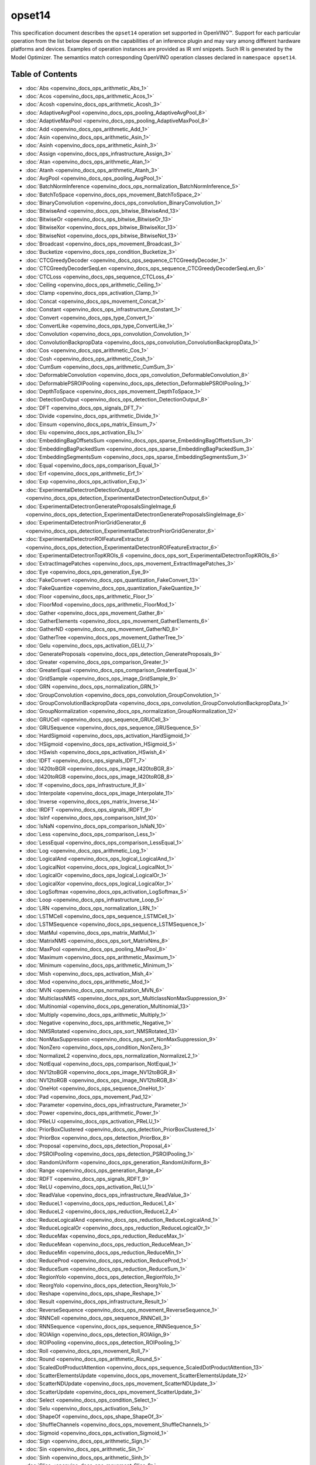 .. {#openvino_docs_ops_opset14}

opset14
=======


.. meta::
  :description: Explore the examples of operation instances expressed as IR
                XML snippets in the opset14 operation set, supported in OpenVINO™
                toolkit.

This specification document describes the ``opset14`` operation set supported in OpenVINO™.
Support for each particular operation from the list below depends on the capabilities of an inference plugin
and may vary among different hardware platforms and devices. Examples of operation instances are provided as IR xml
snippets. Such IR is generated by the Model Optimizer. The semantics match corresponding OpenVINO operation classes
declared in ``namespace opset14``.


Table of Contents
##################

* :doc:`Abs <openvino_docs_ops_arithmetic_Abs_1>`
* :doc:`Acos <openvino_docs_ops_arithmetic_Acos_1>`
* :doc:`Acosh <openvino_docs_ops_arithmetic_Acosh_3>`
* :doc:`AdaptiveAvgPool <openvino_docs_ops_pooling_AdaptiveAvgPool_8>`
* :doc:`AdaptiveMaxPool <openvino_docs_ops_pooling_AdaptiveMaxPool_8>`
* :doc:`Add <openvino_docs_ops_arithmetic_Add_1>`
* :doc:`Asin <openvino_docs_ops_arithmetic_Asin_1>`
* :doc:`Asinh <openvino_docs_ops_arithmetic_Asinh_3>`
* :doc:`Assign <openvino_docs_ops_infrastructure_Assign_3>`
* :doc:`Atan <openvino_docs_ops_arithmetic_Atan_1>`
* :doc:`Atanh <openvino_docs_ops_arithmetic_Atanh_3>`
* :doc:`AvgPool <openvino_docs_ops_pooling_AvgPool_1>`
* :doc:`BatchNormInference <openvino_docs_ops_normalization_BatchNormInference_5>`
* :doc:`BatchToSpace <openvino_docs_ops_movement_BatchToSpace_2>`
* :doc:`BinaryConvolution <openvino_docs_ops_convolution_BinaryConvolution_1>`
* :doc:`BitwiseAnd <openvino_docs_ops_bitwise_BitwiseAnd_13>`
* :doc:`BitwiseOr <openvino_docs_ops_bitwise_BitwiseOr_13>`
* :doc:`BitwiseXor <openvino_docs_ops_bitwise_BitwiseXor_13>`
* :doc:`BitwiseNot <openvino_docs_ops_bitwise_BitwiseNot_13>`
* :doc:`Broadcast <openvino_docs_ops_movement_Broadcast_3>`
* :doc:`Bucketize <openvino_docs_ops_condition_Bucketize_3>`
* :doc:`CTCGreedyDecoder <openvino_docs_ops_sequence_CTCGreedyDecoder_1>`
* :doc:`CTCGreedyDecoderSeqLen <openvino_docs_ops_sequence_CTCGreedyDecoderSeqLen_6>`
* :doc:`CTCLoss <openvino_docs_ops_sequence_CTCLoss_4>`
* :doc:`Ceiling <openvino_docs_ops_arithmetic_Ceiling_1>`
* :doc:`Clamp <openvino_docs_ops_activation_Clamp_1>`
* :doc:`Concat <openvino_docs_ops_movement_Concat_1>`
* :doc:`Constant <openvino_docs_ops_infrastructure_Constant_1>`
* :doc:`Convert <openvino_docs_ops_type_Convert_1>`
* :doc:`ConvertLike <openvino_docs_ops_type_ConvertLike_1>`
* :doc:`Convolution <openvino_docs_ops_convolution_Convolution_1>`
* :doc:`ConvolutionBackpropData <openvino_docs_ops_convolution_ConvolutionBackpropData_1>`
* :doc:`Cos <openvino_docs_ops_arithmetic_Cos_1>`
* :doc:`Cosh <openvino_docs_ops_arithmetic_Cosh_1>`
* :doc:`CumSum <openvino_docs_ops_arithmetic_CumSum_3>`
* :doc:`DeformableConvolution <openvino_docs_ops_convolution_DeformableConvolution_8>`
* :doc:`DeformablePSROIPooling <openvino_docs_ops_detection_DeformablePSROIPooling_1>`
* :doc:`DepthToSpace <openvino_docs_ops_movement_DepthToSpace_1>`
* :doc:`DetectionOutput <openvino_docs_ops_detection_DetectionOutput_8>`
* :doc:`DFT <openvino_docs_ops_signals_DFT_7>`
* :doc:`Divide <openvino_docs_ops_arithmetic_Divide_1>`
* :doc:`Einsum <openvino_docs_ops_matrix_Einsum_7>`
* :doc:`Elu <openvino_docs_ops_activation_Elu_1>`
* :doc:`EmbeddingBagOffsetsSum <openvino_docs_ops_sparse_EmbeddingBagOffsetsSum_3>`
* :doc:`EmbeddingBagPackedSum <openvino_docs_ops_sparse_EmbeddingBagPackedSum_3>`
* :doc:`EmbeddingSegmentsSum <openvino_docs_ops_sparse_EmbeddingSegmentsSum_3>`
* :doc:`Equal <openvino_docs_ops_comparison_Equal_1>`
* :doc:`Erf <openvino_docs_ops_arithmetic_Erf_1>`
* :doc:`Exp <openvino_docs_ops_activation_Exp_1>`
* :doc:`ExperimentalDetectronDetectionOutput_6 <openvino_docs_ops_detection_ExperimentalDetectronDetectionOutput_6>`
* :doc:`ExperimentalDetectronGenerateProposalsSingleImage_6 <openvino_docs_ops_detection_ExperimentalDetectronGenerateProposalsSingleImage_6>`
* :doc:`ExperimentalDetectronPriorGridGenerator_6 <openvino_docs_ops_detection_ExperimentalDetectronPriorGridGenerator_6>`
* :doc:`ExperimentalDetectronROIFeatureExtractor_6 <openvino_docs_ops_detection_ExperimentalDetectronROIFeatureExtractor_6>`
* :doc:`ExperimentalDetectronTopKROIs_6 <openvino_docs_ops_sort_ExperimentalDetectronTopKROIs_6>`
* :doc:`ExtractImagePatches <openvino_docs_ops_movement_ExtractImagePatches_3>`
* :doc:`Eye <openvino_docs_ops_generation_Eye_9>`
* :doc:`FakeConvert <openvino_docs_ops_quantization_FakeConvert_13>`
* :doc:`FakeQuantize <openvino_docs_ops_quantization_FakeQuantize_1>`
* :doc:`Floor <openvino_docs_ops_arithmetic_Floor_1>`
* :doc:`FloorMod <openvino_docs_ops_arithmetic_FloorMod_1>`
* :doc:`Gather <openvino_docs_ops_movement_Gather_8>`
* :doc:`GatherElements <openvino_docs_ops_movement_GatherElements_6>`
* :doc:`GatherND <openvino_docs_ops_movement_GatherND_8>`
* :doc:`GatherTree <openvino_docs_ops_movement_GatherTree_1>`
* :doc:`Gelu <openvino_docs_ops_activation_GELU_7>`
* :doc:`GenerateProposals <openvino_docs_ops_detection_GenerateProposals_9>`
* :doc:`Greater <openvino_docs_ops_comparison_Greater_1>`
* :doc:`GreaterEqual <openvino_docs_ops_comparison_GreaterEqual_1>`
* :doc:`GridSample <openvino_docs_ops_image_GridSample_9>`
* :doc:`GRN <openvino_docs_ops_normalization_GRN_1>`
* :doc:`GroupConvolution <openvino_docs_ops_convolution_GroupConvolution_1>`
* :doc:`GroupConvolutionBackpropData <openvino_docs_ops_convolution_GroupConvolutionBackpropData_1>`
* :doc:`GroupNormalization <openvino_docs_ops_normalization_GroupNormalization_12>`
* :doc:`GRUCell <openvino_docs_ops_sequence_GRUCell_3>`
* :doc:`GRUSequence <openvino_docs_ops_sequence_GRUSequence_5>`
* :doc:`HardSigmoid <openvino_docs_ops_activation_HardSigmoid_1>`
* :doc:`HSigmoid <openvino_docs_ops_activation_HSigmoid_5>`
* :doc:`HSwish <openvino_docs_ops_activation_HSwish_4>`
* :doc:`IDFT <openvino_docs_ops_signals_IDFT_7>`
* :doc:`I420toBGR <openvino_docs_ops_image_I420toBGR_8>`
* :doc:`I420toRGB <openvino_docs_ops_image_I420toRGB_8>`
* :doc:`If <openvino_docs_ops_infrastructure_If_8>`
* :doc:`Interpolate <openvino_docs_ops_image_Interpolate_11>`
* :doc:`Inverse <openvino_docs_ops_matrix_Inverse_14>`
* :doc:`IRDFT <openvino_docs_ops_signals_IRDFT_9>`
* :doc:`IsInf <openvino_docs_ops_comparison_IsInf_10>`
* :doc:`IsNaN <openvino_docs_ops_comparison_IsNaN_10>`
* :doc:`Less <openvino_docs_ops_comparison_Less_1>`
* :doc:`LessEqual <openvino_docs_ops_comparison_LessEqual_1>`
* :doc:`Log <openvino_docs_ops_arithmetic_Log_1>`
* :doc:`LogicalAnd <openvino_docs_ops_logical_LogicalAnd_1>`
* :doc:`LogicalNot <openvino_docs_ops_logical_LogicalNot_1>`
* :doc:`LogicalOr <openvino_docs_ops_logical_LogicalOr_1>`
* :doc:`LogicalXor <openvino_docs_ops_logical_LogicalXor_1>`
* :doc:`LogSoftmax <openvino_docs_ops_activation_LogSoftmax_5>`
* :doc:`Loop <openvino_docs_ops_infrastructure_Loop_5>`
* :doc:`LRN <openvino_docs_ops_normalization_LRN_1>`
* :doc:`LSTMCell <openvino_docs_ops_sequence_LSTMCell_1>`
* :doc:`LSTMSequence <openvino_docs_ops_sequence_LSTMSequence_1>`
* :doc:`MatMul <openvino_docs_ops_matrix_MatMul_1>`
* :doc:`MatrixNMS <openvino_docs_ops_sort_MatrixNms_8>`
* :doc:`MaxPool <openvino_docs_ops_pooling_MaxPool_8>`
* :doc:`Maximum <openvino_docs_ops_arithmetic_Maximum_1>`
* :doc:`Minimum <openvino_docs_ops_arithmetic_Minimum_1>`
* :doc:`Mish <openvino_docs_ops_activation_Mish_4>`
* :doc:`Mod <openvino_docs_ops_arithmetic_Mod_1>`
* :doc:`MVN <openvino_docs_ops_normalization_MVN_6>`
* :doc:`MulticlassNMS <openvino_docs_ops_sort_MulticlassNonMaxSuppression_9>`
* :doc:`Multinomial <openvino_docs_ops_generation_Multinomial_13>`
* :doc:`Multiply <openvino_docs_ops_arithmetic_Multiply_1>`
* :doc:`Negative <openvino_docs_ops_arithmetic_Negative_1>`
* :doc:`NMSRotated <openvino_docs_ops_sort_NMSRotated_13>`
* :doc:`NonMaxSuppression <openvino_docs_ops_sort_NonMaxSuppression_9>`
* :doc:`NonZero <openvino_docs_ops_condition_NonZero_3>`
* :doc:`NormalizeL2 <openvino_docs_ops_normalization_NormalizeL2_1>`
* :doc:`NotEqual <openvino_docs_ops_comparison_NotEqual_1>`
* :doc:`NV12toBGR <openvino_docs_ops_image_NV12toBGR_8>`
* :doc:`NV12toRGB <openvino_docs_ops_image_NV12toRGB_8>`
* :doc:`OneHot <openvino_docs_ops_sequence_OneHot_1>`
* :doc:`Pad <openvino_docs_ops_movement_Pad_12>`
* :doc:`Parameter <openvino_docs_ops_infrastructure_Parameter_1>`
* :doc:`Power <openvino_docs_ops_arithmetic_Power_1>`
* :doc:`PReLU <openvino_docs_ops_activation_PReLU_1>`
* :doc:`PriorBoxClustered <openvino_docs_ops_detection_PriorBoxClustered_1>`
* :doc:`PriorBox <openvino_docs_ops_detection_PriorBox_8>`
* :doc:`Proposal <openvino_docs_ops_detection_Proposal_4>`
* :doc:`PSROIPooling <openvino_docs_ops_detection_PSROIPooling_1>`
* :doc:`RandomUniform <openvino_docs_ops_generation_RandomUniform_8>`
* :doc:`Range <openvino_docs_ops_generation_Range_4>`
* :doc:`RDFT <openvino_docs_ops_signals_RDFT_9>`
* :doc:`ReLU <openvino_docs_ops_activation_ReLU_1>`
* :doc:`ReadValue <openvino_docs_ops_infrastructure_ReadValue_3>`
* :doc:`ReduceL1 <openvino_docs_ops_reduction_ReduceL1_4>`
* :doc:`ReduceL2 <openvino_docs_ops_reduction_ReduceL2_4>`
* :doc:`ReduceLogicalAnd <openvino_docs_ops_reduction_ReduceLogicalAnd_1>`
* :doc:`ReduceLogicalOr <openvino_docs_ops_reduction_ReduceLogicalOr_1>`
* :doc:`ReduceMax <openvino_docs_ops_reduction_ReduceMax_1>`
* :doc:`ReduceMean <openvino_docs_ops_reduction_ReduceMean_1>`
* :doc:`ReduceMin <openvino_docs_ops_reduction_ReduceMin_1>`
* :doc:`ReduceProd <openvino_docs_ops_reduction_ReduceProd_1>`
* :doc:`ReduceSum <openvino_docs_ops_reduction_ReduceSum_1>`
* :doc:`RegionYolo <openvino_docs_ops_detection_RegionYolo_1>`
* :doc:`ReorgYolo <openvino_docs_ops_detection_ReorgYolo_1>`
* :doc:`Reshape <openvino_docs_ops_shape_Reshape_1>`
* :doc:`Result <openvino_docs_ops_infrastructure_Result_1>`
* :doc:`ReverseSequence <openvino_docs_ops_movement_ReverseSequence_1>`
* :doc:`RNNCell <openvino_docs_ops_sequence_RNNCell_3>`
* :doc:`RNNSequence <openvino_docs_ops_sequence_RNNSequence_5>`
* :doc:`ROIAlign <openvino_docs_ops_detection_ROIAlign_9>`
* :doc:`ROIPooling <openvino_docs_ops_detection_ROIPooling_1>`
* :doc:`Roll <openvino_docs_ops_movement_Roll_7>`
* :doc:`Round <openvino_docs_ops_arithmetic_Round_5>`
* :doc:`ScaledDotProductAttention <openvino_docs_ops_sequence_ScaledDotProductAttention_13>`
* :doc:`ScatterElementsUpdate <openvino_docs_ops_movement_ScatterElementsUpdate_12>`
* :doc:`ScatterNDUpdate <openvino_docs_ops_movement_ScatterNDUpdate_3>`
* :doc:`ScatterUpdate <openvino_docs_ops_movement_ScatterUpdate_3>`
* :doc:`Select <openvino_docs_ops_condition_Select_1>`
* :doc:`Selu <openvino_docs_ops_activation_Selu_1>`
* :doc:`ShapeOf <openvino_docs_ops_shape_ShapeOf_3>`
* :doc:`ShuffleChannels <openvino_docs_ops_movement_ShuffleChannels_1>`
* :doc:`Sigmoid <openvino_docs_ops_activation_Sigmoid_1>`
* :doc:`Sign <openvino_docs_ops_arithmetic_Sign_1>`
* :doc:`Sin <openvino_docs_ops_arithmetic_Sin_1>`
* :doc:`Sinh <openvino_docs_ops_arithmetic_Sinh_1>`
* :doc:`Slice <openvino_docs_ops_movement_Slice_8>`
* :doc:`SoftMax <openvino_docs_ops_activation_SoftMax_8>`
* :doc:`SoftPlus <openvino_docs_ops_activation_SoftPlus_4>`
* :doc:`SoftSign <openvino_docs_ops_activation_SoftSign_9>`
* :doc:`SpaceToBatch <openvino_docs_ops_movement_SpaceToBatch_2>`
* :doc:`SpaceToDepth <openvino_docs_ops_movement_SpaceToDepth_1>`
* :doc:`Split <openvino_docs_ops_movement_Split_1>`
* :doc:`Sqrt <openvino_docs_ops_arithmetic_Sqrt_1>`
* :doc:`SquaredDifference <openvino_docs_ops_arithmetic_SquaredDifference_1>`
* :doc:`Squeeze <openvino_docs_ops_shape_Squeeze_1>`
* :doc:`StridedSlice <openvino_docs_ops_movement_StridedSlice_1>`
* :doc:`Subtract <openvino_docs_ops_arithmetic_Subtract_1>`
* :doc:`Swish <openvino_docs_ops_activation_Swish_4>`
* :doc:`Tan <openvino_docs_ops_arithmetic_Tan_1>`
* :doc:`Tanh <openvino_docs_ops_arithmetic_Tanh_1>`
* :doc:`TensorIterator <openvino_docs_ops_infrastructure_TensorIterator_1>`
* :doc:`Tile <openvino_docs_ops_movement_Tile_1>`
* :doc:`TopK <openvino_docs_ops_sort_TopK_11>`
* :doc:`Transpose <openvino_docs_ops_movement_Transpose_1>`
* :doc:`Unique <openvino_docs_ops_movement_Unique_10>`
* :doc:`Unsqueeze <openvino_docs_ops_shape_Unsqueeze_1>`
* :doc:`VariadicSplit <openvino_docs_ops_movement_VariadicSplit_1>`

